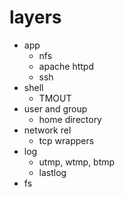* layers

- app
  - nfs
  - apache httpd
  - ssh
- shell
  - TMOUT
- user and group
  - home directory
- network rel
  - tcp wrappers
- log
  - utmp, wtmp, btmp
  - lastlog
- fs
